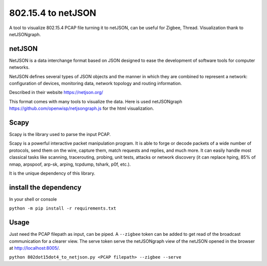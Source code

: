 
802.15.4 to netJSON
===================

A tool to visualize 802.15.4 PCAP file turning it to netJSON, can be useful for
Zigbee, Thread.
Visualization thank to netJSONgraph.

.. image:: doc/network-example.png

netJSON
-------

NetJSON is a data interchange format based on JSON designed to ease the
development of software tools for computer networks.

NetJSON defines several types of JSON objects and the manner in which
they are combined to represent a network: configuration of devices,
monitoring data, network topology and routing information.

Described in their website https://netjson.org/

This format comes with many tools to visualize the data. Here is used
netJSONgraph https://github.com/openwisp/netjsongraph.js for the html
visualization.

Scapy
-----

Scapy is the library used to parse the input PCAP.

Scapy is a powerful interactive packet manipulation program. It is able
to forge or decode packets of a wide number of protocols, send them on
the wire, capture them, match requests and replies, and much more. It
can easily handle most classical tasks like scanning, tracerouting,
probing, unit tests, attacks or network discovery (it can replace hping,
85% of nmap, arpspoof, arp-sk, arping, tcpdump, tshark, p0f, etc.).

It is the unique dependency of this library.

install the dependency
----------------------

In your shell or console

``python -m pip install -r requirements.txt``

Usage
-----

Just need the PCAP filepath as input, can be piped. A ``--zigbee`` token
can be added to get read of the broadcast communication for a clearer
view. The serve token serve the netJSONgraph view of the netJSON opened in the
browser at http://localhost:8005/.

``python 802dot15dot4_to_netjson.py <PCAP filepath> --zigbee --serve``
